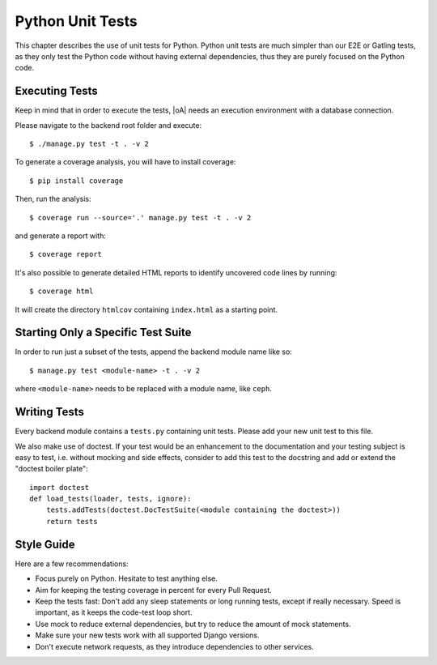 Python Unit Tests
=================

This chapter describes the use of unit tests for Python. Python unit tests are much simpler than our
E2E or Gatling tests, as they only test the Python code without having external dependencies, thus
they are purely focused on the Python code.

Executing Tests
---------------

Keep in mind that in order to execute the tests, |oA| needs an execution environment with a database
connection.

Please navigate to the backend root folder and execute::

  $ ./manage.py test -t . -v 2

To generate a coverage analysis, you will have to install coverage::

  $ pip install coverage

Then, run the analysis::

  $ coverage run --source='.' manage.py test -t . -v 2

and generate a report with::

  $ coverage report

It's also possible to generate detailed HTML reports to identify uncovered code lines by running::

  $ coverage html

It will create the directory ``htmlcov`` containing ``index.html`` as a starting point.


Starting Only a Specific Test Suite
-----------------------------------

In order to run just a subset of the tests, append the backend module name like so::

  $ manage.py test <module-name> -t . -v 2

where ``<module-name>`` needs to be replaced with a module name, like ``ceph``.

Writing Tests
-------------

Every backend module contains a ``tests.py`` containing unit tests. Please add your new
unit test to this file.

We also make use of doctest. If your test would be an enhancement to the documentation and your
testing subject is easy to test, i.e. without mocking and side effects, consider to add this test to
the docstring and add or extend the "doctest boiler plate"::

  import doctest
  def load_tests(loader, tests, ignore):
      tests.addTests(doctest.DocTestSuite(<module containing the doctest>))
      return tests

Style Guide
-----------

Here are a few recommendations:

* Focus purely on Python. Hesitate to test anything else.
* Aim for keeping the testing coverage in percent for every Pull Request.
* Keep the tests fast: Don't add any sleep statements or long running tests, except if really
  necessary. Speed is important, as it keeps the code-test loop short.
* Use mock to reduce external dependencies, but try to reduce the amount of mock statements.
* Make sure your new tests work with all supported Django versions.
* Don't execute network requests, as they introduce dependencies to other services.

